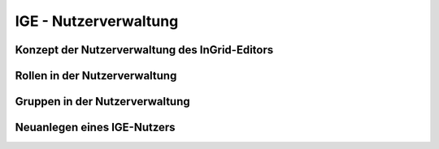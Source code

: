 
IGE - Nutzerverwaltung
======================

Konzept der Nutzerverwaltung des InGrid-Editors
-----------------------------------------------



Rollen in der Nutzerverwaltung
------------------------------



Gruppen in der Nutzerverwaltung
-------------------------------



Neuanlegen eines IGE-Nutzers
----------------------------




